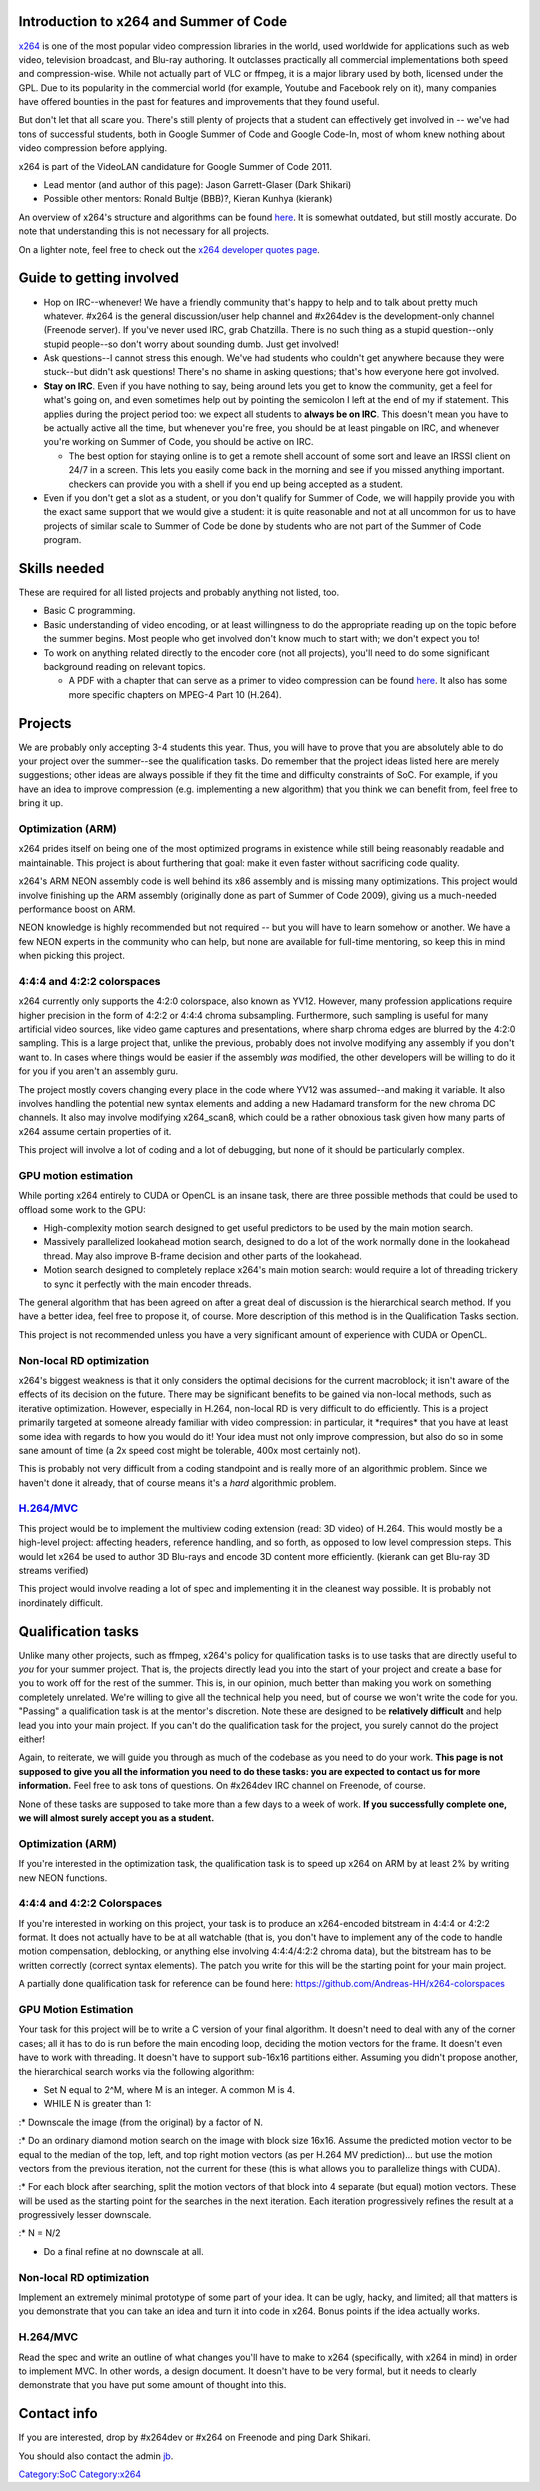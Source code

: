 Introduction to x264 and Summer of Code
---------------------------------------

`x264 <x264>`__ is one of the most popular video compression libraries in the world, used worldwide for applications such as web video, television broadcast, and Blu-ray authoring. It outclasses practically all commercial implementations both speed and compression-wise. While not actually part of VLC or ffmpeg, it is a major library used by both, licensed under the GPL. Due to its popularity in the commercial world (for example, Youtube and Facebook rely on it), many companies have offered bounties in the past for features and improvements that they found useful.

But don't let that all scare you. There's still plenty of projects that a student can effectively get involved in -- we've had tons of successful students, both in Google Summer of Code and Google Code-In, most of whom knew nothing about video compression before applying.

x264 is part of the VideoLAN candidature for Google Summer of Code 2011.

-  Lead mentor (and author of this page): Jason Garrett-Glaser (Dark Shikari)
-  Possible other mentors: Ronald Bultje (BBB)?, Kieran Kunhya (kierank)

An overview of x264's structure and algorithms can be found `here <http://akuvian.org/src/x264/overview_x264_v8_5.pdf>`__. It is somewhat outdated, but still mostly accurate. Do note that understanding this is not necessary for all projects.

On a lighter note, feel free to check out the `x264 developer quotes page <http://www.x264.nl/developers/Dark_Shikari/loren.html>`__.

Guide to getting involved
-------------------------

-  Hop on IRC--whenever! We have a friendly community that's happy to help and to talk about pretty much whatever. #x264 is the general discussion/user help channel and #x264dev is the development-only channel (Freenode server). If you've never used IRC, grab Chatzilla. There is no such thing as a stupid question--only stupid people--so don't worry about sounding dumb. Just get involved!
-  Ask questions--I cannot stress this enough. We've had students who couldn't get anywhere because they were stuck--but didn't ask questions! There's no shame in asking questions; that's how everyone here got involved.
-  **Stay on IRC**. Even if you have nothing to say, being around lets you get to know the community, get a feel for what's going on, and even sometimes help out by pointing the semicolon I left at the end of my if statement. This applies during the project period too: we expect all students to **always be on IRC**. This doesn't mean you have to be actually active all the time, but whenever you're free, you should be at least pingable on IRC, and whenever you're working on Summer of Code, you should be active on IRC.

   -  The best option for staying online is to get a remote shell account of some sort and leave an IRSSI client on 24/7 in a screen. This lets you easily come back in the morning and see if you missed anything important. checkers can provide you with a shell if you end up being accepted as a student.

-  Even if you don't get a slot as a student, or you don't qualify for Summer of Code, we will happily provide you with the exact same support that we would give a student: it is quite reasonable and not at all uncommon for us to have projects of similar scale to Summer of Code be done by students who are not part of the Summer of Code program.

Skills needed
-------------

These are required for all listed projects and probably anything not listed, too.

-  Basic C programming.
-  Basic understanding of video encoding, or at least willingness to do the appropriate reading up on the topic before the summer begins. Most people who get involved don't know much to start with; we don't expect you to!
-  To work on anything related directly to the encoder core (not all projects), you'll need to do some significant background reading on relevant topics.

   -  A PDF with a chapter that can serve as a primer to video compression can be found `here <http://www.mediafire.com/download.php?auxd23m2snw>`__. It also has some more specific chapters on MPEG-4 Part 10 (H.264).

Projects
--------

We are probably only accepting 3-4 students this year. Thus, you will have to prove that you are absolutely able to do your project over the summer--see the qualification tasks. Do remember that the project ideas listed here are merely suggestions; other ideas are always possible if they fit the time and difficulty constraints of SoC. For example, if you have an idea to improve compression (e.g. implementing a new algorithm) that you think we can benefit from, feel free to bring it up.

Optimization (ARM)
~~~~~~~~~~~~~~~~~~

x264 prides itself on being one of the most optimized programs in existence while still being reasonably readable and maintainable. This project is about furthering that goal: make it even faster without sacrificing code quality.

x264's ARM NEON assembly code is well behind its x86 assembly and is missing many optimizations. This project would involve finishing up the ARM assembly (originally done as part of Summer of Code 2009), giving us a much-needed performance boost on ARM.

NEON knowledge is highly recommended but not required -- but you will have to learn somehow or another. We have a few NEON experts in the community who can help, but none are available for full-time mentoring, so keep this in mind when picking this project.

4:4:4 and 4:2:2 colorspaces
~~~~~~~~~~~~~~~~~~~~~~~~~~~

x264 currently only supports the 4:2:0 colorspace, also known as YV12. However, many profession applications require higher precision in the form of 4:2:2 or 4:4:4 chroma subsampling. Furthermore, such sampling is useful for many artificial video sources, like video game captures and presentations, where sharp chroma edges are blurred by the 4:2:0 sampling. This is a large project that, unlike the previous, probably does not involve modifying any assembly if you don't want to. In cases where things would be easier if the assembly *was* modified, the other developers will be willing to do it for you if you aren't an assembly guru.

The project mostly covers changing every place in the code where YV12 was assumed--and making it variable. It also involves handling the potential new syntax elements and adding a new Hadamard transform for the new chroma DC channels. It also may involve modifying x264_scan8, which could be a rather obnoxious task given how many parts of x264 assume certain properties of it.

This project will involve a lot of coding and a lot of debugging, but none of it should be particularly complex.

GPU motion estimation
~~~~~~~~~~~~~~~~~~~~~

While porting x264 entirely to CUDA or OpenCL is an insane task, there are three possible methods that could be used to offload some work to the GPU:

-  High-complexity motion search designed to get useful predictors to be used by the main motion search.
-  Massively parallelized lookahead motion search, designed to do a lot of the work normally done in the lookahead thread. May also improve B-frame decision and other parts of the lookahead.
-  Motion search designed to completely replace x264's main motion search: would require a lot of threading trickery to sync it perfectly with the main encoder threads.

The general algorithm that has been agreed on after a great deal of discussion is the hierarchical search method. If you have a better idea, feel free to propose it, of course. More description of this method is in the Qualification Tasks section.

This project is not recommended unless you have a very significant amount of experience with CUDA or OpenCL.

Non-local RD optimization
~~~~~~~~~~~~~~~~~~~~~~~~~

x264's biggest weakness is that it only considers the optimal decisions for the current macroblock; it isn't aware of the effects of its decision on the future. There may be significant benefits to be gained via non-local methods, such as iterative optimization. However, especially in H.264, non-local RD is very difficult to do efficiently. This is a project primarily targeted at someone already familiar with video compression: in particular, it \*requires\* that you have at least some idea with regards to how you would do it! Your idea must not only improve compression, but also do so in some sane amount of time (a 2x speed cost might be tolerable, 400x most certainly not).

This is probably not very difficult from a coding standpoint and is really more of an algorithmic problem. Since we haven't done it already, that of course means it's a *hard* algorithmic problem.

`H.264/MVC <SoC_2011/Stereo_high_profile_mvc_encoding>`__
~~~~~~~~~~~~~~~~~~~~~~~~~~~~~~~~~~~~~~~~~~~~~~~~~~~~~~~~~

This project would be to implement the multiview coding extension (read: 3D video) of H.264. This would mostly be a high-level project: affecting headers, reference handling, and so forth, as opposed to low level compression steps. This would let x264 be used to author 3D Blu-rays and encode 3D content more efficiently. (kierank can get Blu-ray 3D streams verified)

This project would involve reading a lot of spec and implementing it in the cleanest way possible. It is probably not inordinately difficult.

Qualification tasks
-------------------

Unlike many other projects, such as ffmpeg, x264's policy for qualification tasks is to use tasks that are directly useful to *you* for your summer project. That is, the projects directly lead you into the start of your project and create a base for you to work off for the rest of the summer. This is, in our opinion, much better than making you work on something completely unrelated. We're willing to give all the technical help you need, but of course we won't write the code for you. "Passing" a qualification task is at the mentor's discretion. Note these are designed to be **relatively difficult** and help lead you into your main project. If you can't do the qualification task for the project, you surely cannot do the project either!

Again, to reiterate, we will guide you through as much of the codebase as you need to do your work. **This page is not supposed to give you all the information you need to do these tasks: you are expected to contact us for more information.** Feel free to ask tons of questions. On #x264dev IRC channel on Freenode, of course.

None of these tasks are supposed to take more than a few days to a week of work. **If you successfully complete one, we will almost surely accept you as a student.**

.. _optimization-arm-1:

Optimization (ARM)
~~~~~~~~~~~~~~~~~~

If you're interested in the optimization task, the qualification task is to speed up x264 on ARM by at least 2% by writing new NEON functions.

.. _and-422-colorspaces-1:

4:4:4 and 4:2:2 Colorspaces
~~~~~~~~~~~~~~~~~~~~~~~~~~~

If you're interested in working on this project, your task is to produce an x264-encoded bitstream in 4:4:4 or 4:2:2 format. It does not actually have to be at all watchable (that is, you don't have to implement any of the code to handle motion compensation, deblocking, or anything else involving 4:4:4/4:2:2 chroma data), but the bitstream has to be written correctly (correct syntax elements). The patch you write for this will be the starting point for your main project.

A partially done qualification task for reference can be found here: https://github.com/Andreas-HH/x264-colorspaces

.. _gpu-motion-estimation-1:

GPU Motion Estimation
~~~~~~~~~~~~~~~~~~~~~

Your task for this project will be to write a C version of your final algorithm. It doesn't need to deal with any of the corner cases; all it has to do is run before the main encoding loop, deciding the motion vectors for the frame. It doesn't even have to work with threading. It doesn't have to support sub-16x16 partitions either. Assuming you didn't propose another, the hierarchical search works via the following algorithm:

-  Set N equal to 2^M, where M is an integer. A common M is 4.
-  WHILE N is greater than 1:

:\* Downscale the image (from the original) by a factor of N.

:\* Do an ordinary diamond motion search on the image with block size 16x16. Assume the predicted motion vector to be equal to the median of the top, left, and top right motion vectors (as per H.264 MV prediction)... but use the motion vectors from the previous iteration, not the current for these (this is what allows you to parallelize things with CUDA).

:\* For each block after searching, split the motion vectors of that block into 4 separate (but equal) motion vectors. These will be used as the starting point for the searches in the next iteration. Each iteration progressively refines the result at a progressively lesser downscale.

:\* N = N/2

-  Do a final refine at no downscale at all.

.. _non-local-rd-optimization-1:

Non-local RD optimization
~~~~~~~~~~~~~~~~~~~~~~~~~

Implement an extremely minimal prototype of some part of your idea. It can be ugly, hacky, and limited; all that matters is you demonstrate that you can take an idea and turn it into code in x264. Bonus points if the idea actually works.

.. _h.264mvc-1:

H.264/MVC
~~~~~~~~~

Read the spec and write an outline of what changes you'll have to make to x264 (specifically, with x264 in mind) in order to implement MVC. In other words, a design document. It doesn't have to be very formal, but it needs to clearly demonstrate that you have put some amount of thought into this.

Contact info
------------

If you are interested, drop by #x264dev or #x264 on Freenode and ping Dark Shikari.

You should also contact the admin `jb <User:J-b>`__.

.. raw:: mediawiki

   {{GSoC}}

`Category:SoC <Category:SoC>`__ `Category:x264 <Category:x264>`__
